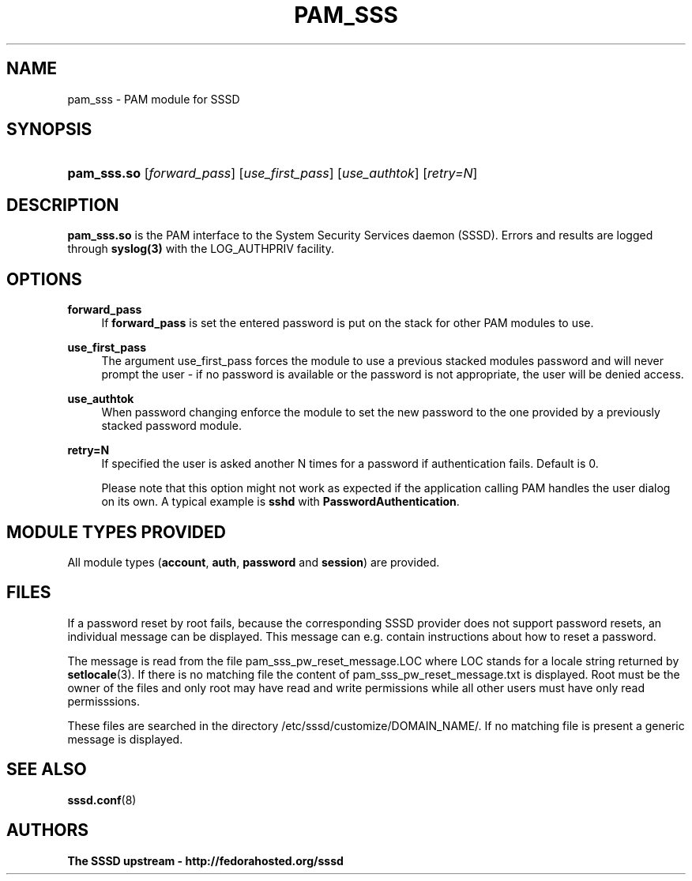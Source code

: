 '\" t
.\"     Title: pam_sss
.\"    Author: The SSSD upstream - http://fedorahosted.org/sssd
.\" Generator: DocBook XSL Stylesheets v1.75.2 <http://docbook.sf.net/>
.\"      Date: 08/24/2010
.\"    Manual: SSSD Manual pages
.\"    Source: SSSD
.\"  Language: English
.\"
.TH "PAM_SSS" "8" "08/24/2010" "SSSD" "SSSD Manual pages"
.\" -----------------------------------------------------------------
.\" * set default formatting
.\" -----------------------------------------------------------------
.\" disable hyphenation
.nh
.\" disable justification (adjust text to left margin only)
.ad l
.\" -----------------------------------------------------------------
.\" * MAIN CONTENT STARTS HERE *
.\" -----------------------------------------------------------------
.SH "NAME"
pam_sss \- PAM module for SSSD
.SH "SYNOPSIS"
.HP \w'\fBpam_sss\&.so\fR\ 'u
\fBpam_sss\&.so\fR [\fIforward_pass\fR] [\fIuse_first_pass\fR] [\fIuse_authtok\fR] [\fIretry=N\fR]
.SH "DESCRIPTION"
.PP
\fBpam_sss\&.so\fR
is the PAM interface to the System Security Services daemon (SSSD)\&. Errors and results are logged through
\fBsyslog(3)\fR
with the LOG_AUTHPRIV facility\&.
.SH "OPTIONS"
.PP
\fBforward_pass\fR
.RS 4
If
\fBforward_pass\fR
is set the entered password is put on the stack for other PAM modules to use\&.
.RE
.PP
\fBuse_first_pass\fR
.RS 4
The argument use_first_pass forces the module to use a previous stacked modules password and will never prompt the user \- if no password is available or the password is not appropriate, the user will be denied access\&.
.RE
.PP
\fBuse_authtok\fR
.RS 4
When password changing enforce the module to set the new password to the one provided by a previously stacked password module\&.
.RE
.PP
\fBretry=N\fR
.RS 4
If specified the user is asked another N times for a password if authentication fails\&. Default is 0\&.
.sp
Please note that this option might not work as expected if the application calling PAM handles the user dialog on its own\&. A typical example is
\fBsshd\fR
with
\fBPasswordAuthentication\fR\&.
.RE
.SH "MODULE TYPES PROVIDED"
.PP
All module types (\fBaccount\fR,
\fBauth\fR,
\fBpassword\fR
and
\fBsession\fR) are provided\&.
.SH "FILES"
.PP
If a password reset by root fails, because the corresponding SSSD provider does not support password resets, an individual message can be displayed\&. This message can e\&.g\&. contain instructions about how to reset a password\&.
.PP
The message is read from the file
pam_sss_pw_reset_message\&.LOC
where LOC stands for a locale string returned by
\fBsetlocale\fR(3)\&. If there is no matching file the content of
pam_sss_pw_reset_message\&.txt
is displayed\&. Root must be the owner of the files and only root may have read and write permissions while all other users must have only read permisssions\&.
.PP
These files are searched in the directory
/etc/sssd/customize/DOMAIN_NAME/\&. If no matching file is present a generic message is displayed\&.
.SH "SEE ALSO"
.PP

\fBsssd.conf\fR(8)
.SH "AUTHORS"
.PP
\fBThe SSSD upstream \- http://fedorahosted\&.org/sssd\fR
